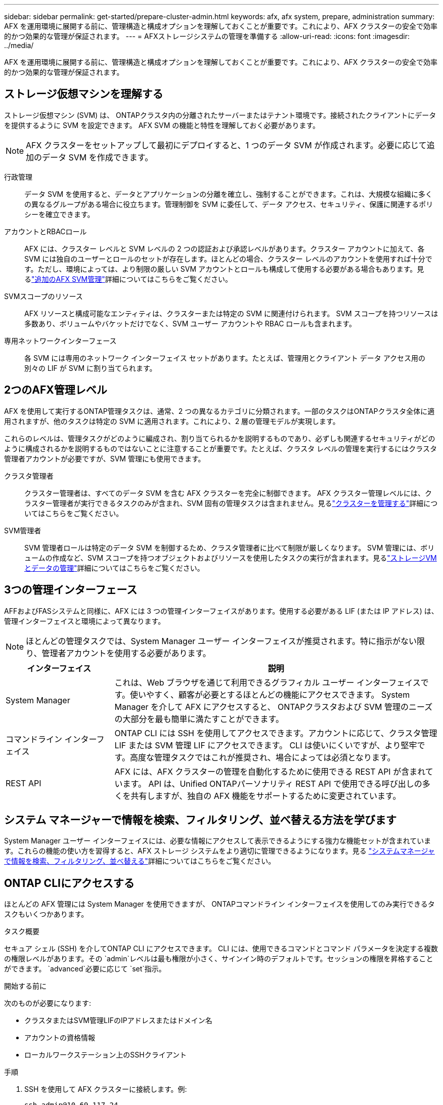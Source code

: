 ---
sidebar: sidebar 
permalink: get-started/prepare-cluster-admin.html 
keywords: afx, afx system, prepare, administration 
summary: AFX を運用環境に展開する前に、管理構造と構成オプションを理解しておくことが重要です。これにより、AFX クラスターの安全で効率的かつ効果的な管理が保証されます。 
---
= AFXストレージシステムの管理を準備する
:allow-uri-read: 
:icons: font
:imagesdir: ../media/


[role="lead"]
AFX を運用環境に展開する前に、管理構造と構成オプションを理解しておくことが重要です。これにより、AFX クラスターの安全で効率的かつ効果的な管理が保証されます。



== ストレージ仮想マシンを理解する

ストレージ仮想マシン (SVM) は、 ONTAPクラスタ内の分離されたサーバーまたはテナント環境です。接続されたクライアントにデータを提供するように SVM を設定できます。  AFX SVM の機能と特性を理解しておく必要があります。


NOTE: AFX クラスターをセットアップして最初にデプロイすると、1 つのデータ SVM が作成されます。必要に応じて追加のデータ SVM を作成できます。

行政管理:: データ SVM を使用すると、データとアプリケーションの分離を確立し、強制することができます。これは、大規模な組織に多くの異なるグループがある場合に役立ちます。管理制御を SVM に委任して、データ アクセス、セキュリティ、保護に関連するポリシーを確立できます。
アカウントとRBACロール:: AFX には、クラスター レベルと SVM レベルの 2 つの認証および承認レベルがあります。クラスター アカウントに加えて、各 SVM には独自のユーザーとロールのセットが存在します。ほとんどの場合、クラスター レベルのアカウントを使用すれば十分です。ただし、環境によっては、より制限の厳しい SVM アカウントとロールも構成して使用する必要がある場合もあります。見るlink:../administer/additional-ontap-svm.html["追加のAFX SVM管理"]詳細についてはこちらをご覧ください。
SVMスコープのリソース:: AFX リソースと構成可能なエンティティは、クラスターまたは特定の SVM に関連付けられます。  SVM スコープを持つリソースは多数あり、ボリュームやバケットだけでなく、SVM ユーザー アカウントや RBAC ロールも含まれます。
専用ネットワークインターフェース:: 各 SVM には専用のネットワーク インターフェイス セットがあります。たとえば、管理用とクライアント データ アクセス用の別々の LIF が SVM に割り当てられます。




== 2つのAFX管理レベル

AFX を使用して実行するONTAP管理タスクは、通常、2 つの異なるカテゴリに分類されます。一部のタスクはONTAPクラスタ全体に適用されますが、他のタスクは特定の SVM に適用されます。これにより、2 層の管理モデルが実現します。

これらのレベルは、管理タスクがどのように編成され、割り当てられるかを説明するものであり、必ずしも関連するセキュリティがどのように構成されるかを説明するものではないことに注意することが重要です。たとえば、クラスタ レベルの管理を実行するにはクラスタ管理者アカウントが必要ですが、SVM 管理にも使用できます。

クラスタ管理者:: クラスター管理者は、すべてのデータ SVM を含む AFX クラスターを完全に制御できます。 AFX クラスター管理レベルには、クラスター管理者が実行できるタスクのみが含まれ、SVM 固有の管理タスクは含まれません。見るlink:../administer/view-dashboard.html["クラスターを管理する"]詳細についてはこちらをご覧ください。
SVM管理者:: SVM 管理者ロールは特定のデータ SVM を制御するため、クラスタ管理者に比べて制限が厳しくなります。 SVM 管理には、ボリュームの作成など、SVM スコープを持つオブジェクトおよびリソースを使用したタスクの実行が含まれます。見るlink:../manage-data/prepare-manage-data.html["ストレージVMとデータの管理"]詳細についてはこちらをご覧ください。




== 3つの管理インターフェース

AFFおよびFASシステムと同様に、AFX には 3 つの管理インターフェイスがあります。使用する必要がある LIF (または IP アドレス) は、管理インターフェイスと環境によって異なります。


NOTE: ほとんどの管理タスクでは、System Manager ユーザー インターフェイスが推奨されます。特に指示がない限り、管理者アカウントを使用する必要があります。

[cols="25,75"]
|===
| インターフェイス | 説明 


| System Manager | これは、Web ブラウザを通じて利用できるグラフィカル ユーザー インターフェイスです。使いやすく、顧客が必要とするほとんどの機能にアクセスできます。  System Manager を介して AFX にアクセスすると、 ONTAPクラスタおよび SVM 管理のニーズの大部分を最も簡単に満たすことができます。 


| コマンドライン インターフェイス | ONTAP CLI には SSH を使用してアクセスできます。アカウントに応じて、クラスタ管理 LIF または SVM 管理 LIF にアクセスできます。 CLI は使いにくいですが、より堅牢です。高度な管理タスクではこれが推奨され、場合によっては必須となります。 


| REST API | AFX には、AFX クラスターの管理を自動化するために使用できる REST API が含まれています。  API は、Unified ONTAPパーソナリティ REST API で使用できる呼び出しの多くを共有しますが、独自の AFX 機能をサポートするために変更されています。 
|===


== システム マネージャーで情報を検索、フィルタリング、並べ替える方法を学びます

System Manager ユーザー インターフェイスには、必要な情報にアクセスして表示できるようにする強力な機能セットが含まれています。これらの機能の使い方を習得すると、AFX ストレージ システムをより適切に管理できるようになります。見る https://docs.netapp.com/us-en/ontap/task_admin_search_filter_sort.html["システムマネージャで情報を検索、フィルタリング、並べ替える"^]詳細についてはこちらをご覧ください。



== ONTAP CLIにアクセスする

ほとんどの AFX 管理には System Manager を使用できますが、 ONTAPコマンドライン インターフェイスを使用してのみ実行できるタスクもいくつかあります。

.タスク概要
セキュア シェル (SSH) を介してONTAP CLI にアクセスできます。 CLI には、使用できるコマンドとコマンド パラメータを決定する複数の権限レベルがあります。その `admin`レベルは最も権限が小さく、サインイン時のデフォルトです。セッションの権限を昇格することができます。 `advanced`必要に応じて `set`指示。

.開始する前に
次のものが必要になります:

* クラスタまたはSVM管理LIFのIPアドレスまたはドメイン名
* アカウントの資格情報
* ローカルワークステーション上のSSHクライアント


.手順
. SSH を使用して AFX クラスターに接続します。例:
+
`ssh admin@10.69.117.24`

. アカウントのパスワードを入力してください。
. 階層の最上位にあるコマンド ディレクトリを表示します。
+
`?`

. セッションの権限レベルを `admin`に `advanced`:
+
`set -privilege advanced`





== ONTAP HAペアの操作

Unified ONTAPと同様に、AFX クラスタ ノードは、フォールト トレランスと無停止運用を実現するために高可用性 (HA) ペアで構成されます。 HA ペアリングにより、ストレージ フェイルオーバーなどのノード障害が発生した場合でも、ストレージ操作をオンラインのまま維持できるようになります。各ノードは別のノードと提携して 1 つのペアを形成します。これは通常、2 つのノードのNVRAMモジュール間の直接接続を使用して行われます。

AFX では、バックエンド クラスター スイッチに新しい HA VLAN が追加され、 NVRAMモジュールが HA パートナー ノード間で接続された状態を維持できるようになります。  HA ペアは AFX システムでも引き続き使用されますが、パートナー ノードを直接接続する必要はなくなりました。



== AFX クラスターの展開の制限

クラスターを構成および使用するときに、AFX によって適用される最小値や最大値などのいくつかの制限があります。これらの制限は、次のようないくつかのカテゴリに分類されます。

クラスターあたりのコントローラーノード:: 各 AFX クラスターには少なくとも 4 つのノードが必要です。ノードの最大数は、 ONTAPリリースによって異なります。
ストレージ容量:: これは、クラスターのストレージ可用性ゾーン (SAZ) 内のすべての SSD ディスクの合計容量です。最大ストレージ容量は、 ONTAPリリースによって異なります。


クラスタの機能を確認するには、 NetApp Hardware Universeおよび Interoperability Matrix Tool で入手可能な情報を確認する必要があります。



== AFXシステムの健全性を確認する

AFX 管理タスクを実行する前に、クラスターの正常性を確認する必要があります。


TIP: 運用上またはパフォーマンス上の問題が疑われる場合など、いつでも AFX クラスターの健全性を確認できます。

.開始する前に
次のものが必要になります:

* クラスタ管理IPアドレスまたはFQDN
* クラスターの管理者アカウント（ユーザー名とパスワード）


.手順
. ブラウザを使用して System Manager に接続します。
+
`\https://$FQDN_IPADDR/`

+
*例*

+
`\https://10.61.25.33/`

. 管理者のユーザー名とパスワードを入力し、「*Sign in*」を選択します。
. ケーブル接続を含むシステムダッシュボードとクラスターのステータスを確認します。左側の_ナビゲーション ペイン_にも注目してください。
+
link:../administer/view-dashboard.html["ダッシュボードとクラスターのステータスを表示する"]

. システム イベントと監査ログ メッセージを表示します。
+
link:../administer/view-events-log.html["AFX イベントと監査ログを表示する"]

. *Insight* の推奨事項を表示してメモします。
+
link:../administer/view-insights.html["Insightsを使用してAFXクラスターのパフォーマンスとセキュリティを最適化します"]





== データ SVM の作成と使用のクイック スタート

AFX クラスターをインストールしてセットアップしたら、ほとんどの AFX 展開に典型的な管理タスクの実行を開始できます。クライアントとデータを共有し始めるために必要な大まかな手順は次のとおりです。

.image:https://raw.githubusercontent.com/NetAppDocs/common/main/media/number-1.png["1"]利用可能なデータSVMを表示する
[role="quick-margin-para"]
link:../administer/display-svms.html["表示"]データ SVM のリストを確認し、使用できるものがあるかどうかを判断します。

.image:https://raw.githubusercontent.com/NetAppDocs/common/main/media/number-2.png["2"]オプションでデータSVMを作成する
[role="quick-margin-para"]
link:../administer/create-svm.html["作成"]既存の SVM が利用できない場合は、SVM を使用してアプリケーションのワークロードとデータを分離して保護します。

.image:https://raw.githubusercontent.com/NetAppDocs/common/main/media/number-3.png["三つ"]SVMを構成する
[role="quick-margin-para"]
link:../administer/configure-svm.html["設定"]SVM を作成し、クライアント アクセスの準備をします。

.image:https://raw.githubusercontent.com/NetAppDocs/common/main/media/number-4.png["4"]ストレージのプロビジョニングの準備
[role="quick-margin-para"]
link:../manage-data/prepare-manage-data.html["準備"]データの割り当てと管理を行います。



== 関連情報

* https://docs.netapp.com/us-en/ontap/concepts/introducing-ontap-interfaces-concept.html["ONTAPのユーザ インターフェイス"^]
* https://docs.netapp.com/us-en/ontap/system-admin/set-privilege-level-task.html["ONTAP CLIで権限レベルを設定する"^]
* https://docs.netapp.com/us-en/ontap/system-admin/index.html["ONTAP CLI を使用したクラスタ管理について学習します"^]
* https://hwu.netapp.com/["NetApp Hardware Universe"^]
* https://imt.netapp.com/["NetApp Interoperability Matrix Tool"^]
* https://docs.netapp.com/us-en/interoperability-matrix-tool/["相互運用性マトリックスツールの概要"^]
* link:../faq-ontap-afx.html["AFX ストレージ システムに関する FAQ"]

